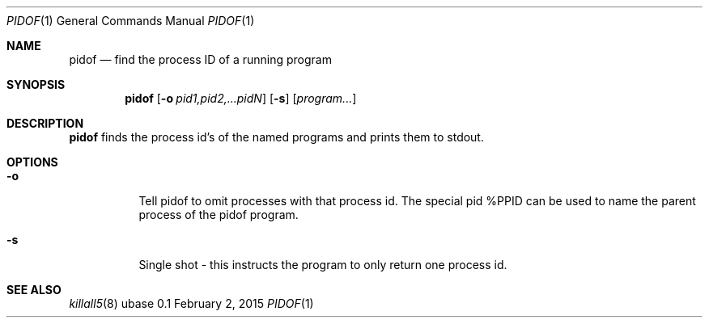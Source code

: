 .Dd February 2, 2015
.Dt PIDOF 1
.Os ubase 0.1
.Sh NAME
.Nm pidof
.Nd find the process ID of a running program
.Sh SYNOPSIS
.Nm
.Op Fl o Ar pid1,pid2,...pidN
.Op Fl s
.Op Ar program...
.Sh DESCRIPTION
.Nm
finds the process id's of the named programs and prints them to
stdout.
.Sh OPTIONS
.Bl -tag -width Ds
.It Fl o
Tell pidof to omit processes with that process id. The special pid
%PPID can be used to name the parent process of the pidof program.
.It Fl s
Single shot - this instructs the program to only return one process id.
.El
.Sh SEE ALSO
.Xr killall5 8
